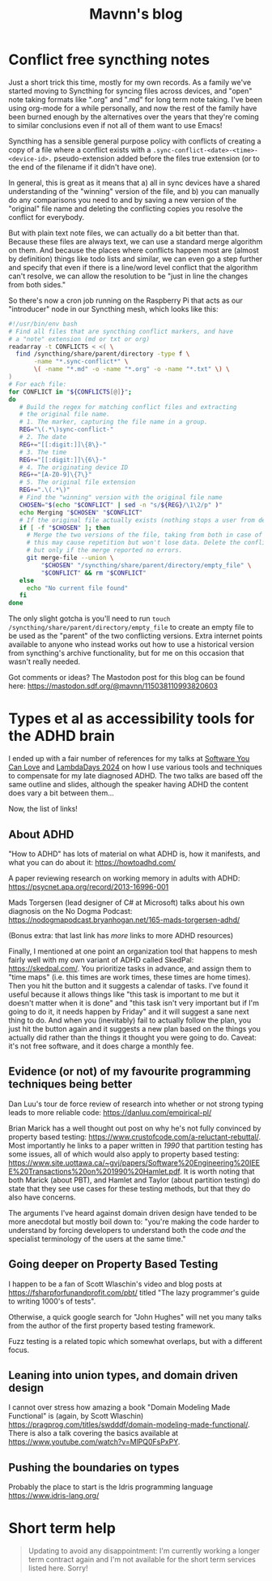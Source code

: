 #+TITLE: Mavnn's blog

* Conflict free syncthing notes
:PROPERTIES:
:RSS_PERMALINK: 2025/08/15/conflict_free_syncthing_notes.html
:PUBDATE: 2025-08-15
:ID:       2CFA4E14-83F0-47F4-9D08-FA1651B0D8A8
:END:
:PROPERTIES:
:ID:       0C23E268-F37F-4C6C-8E38-F04C03486EED
:END:
Just a short trick this time, mostly for my own records. As a family we've started moving to Syncthing for syncing files across devices, and "open" note taking formats like ".org" and ".md" for long term note taking. I've been using org-mode for a while personally, and now the rest of the family have been burned enough by the alternatives over the years that they're coming to similar conclusions even if not all of them want to use Emacs!

Syncthing has a sensible general purpose policy with conflicts of creating a copy of a file where a conflict exists with a ~.sync-conflict-<date>-<time>-<device-id>.~ pseudo-extension added before the files true extension (or to the end of the filename if it didn't have one).

In general, this is great as it means that a) all in sync devices have a shared understanding of the "winning" version of the file, and b) you can manually do any comparisons you need to and by saving a new version of the "original" file name and deleting the conflicting copies you resolve the conflict for everybody.

But with plain text note files, we can actually do a bit better than that. Because these files are always text, we can use a standard merge algorithm on them. And because the places where conflicts happen most are (almost by definition) things like todo lists and similar, we can even go a step further and specify that even if there is a line/word level conflict that the algorithm can't resolve, we can allow the resolution to be "just in line the changes from both sides."

So there's now a cron job running on the Raspberry Pi that acts as our "introducer" node in our Syncthing mesh, which looks like this:

#+begin_src bash
  #!/usr/bin/env bash
  # Find all files that are syncthing conflict markers, and have
  # a "note" extension (md or txt or org)
  readarray -t CONFLICTS < <( \
    find /syncthing/share/parent/directory -type f \
         -name "*.sync-conflict*" \
         \( -name "*.md" -o -name "*.org" -o -name "*.txt" \) \
  )
  # For each file:
  for CONFLICT in "${CONFLICTS[@]}";
  do
     # Build the regex for matching conflict files and extracting
     # the original file name.
     # 1. The marker, capturing the file name in a group.
     REG="\(.*\)sync-conflict-"
     # 2. The date
     REG+="[[:digit:]]\{8\}-"
     # 3. The time
     REG+="[[:digit:]]\{6\}-"
     # 4. The originating device ID
     REG+="[A-Z0-9]\{7\}"
     # 5. The original file extension
     REG+=".\(.*\)"
     # Find the "winning" version with the original file name
     CHOSEN="$(echo "$CONFLICT" | sed -n "s/${REG}/\1\2/p" )"
     echo Merging "$CHOSEN" "$CONFLICT"
     # If the original file actually exists (nothing stops a user from deleting it)
     if [ -f "$CHOSEN" ]; then
       # Merge the two versions of the file, taking from both in case of conflict;
       # this may cause repetition but won't lose data. Delete the conflict file
       # but only if the merge reported no errors.
       git merge-file --union \
           "$CHOSEN" "/syncthing/share/parent/directory/empty_file" \
           "$CONFLICT" && rm "$CONFLICT"
     else
       echo "No current file found"
     fi
  done
#+end_src

The only slight gotcha is you'll need to run ~touch /syncthing/share/parent/directory/empty_file~ to create an empty file to be used as the "parent" of the two conflicting versions. Extra internet points available to anyone who instead works out how to use a historical version from syncthing's archive functionality, but for me on this occasion that wasn't really needed.

Got comments or ideas? The Mastodon post for this blog can be found here: https://mastodon.sdf.org/@mavnn/115038110993820603
* Types et al as accessibility tools for the ADHD brain
:PROPERTIES:
:RSS_PERMALINK: 2024/05/17/adhd_refs.html
:PUBDATE: 2024-05-17
:ID:       556C8014-4779-45B2-ACA7-3729A71E04D1
:END:
:PROPERTIES:
:ID:       16B63501-8C0C-4F3A-82FA-5EE453BBBBC7
:END:
I ended up with a fair number of references for my talks at [[https://www.youtube.com/watch?v=vd1-rAIYV6I][Software You Can Love]] and [[https://www.youtube.com/watch?v=DG5gLPFKcbk][LambdaDays 2024]] on how I use various tools and techniques to compensate for my late diagnosed ADHD. The two talks are based off the same outline and slides, although the speaker having ADHD the content does vary a bit between them...

Now, the list of links!

** About ADHD
:PROPERTIES:
:ID:       368C93EF-6B5B-47EE-B994-5064784FB3BA
:END:

"How to ADHD" has lots of material on what ADHD is, how it manifests, and what you can do about it: https://howtoadhd.com/

A paper reviewing research on working memory in adults with ADHD: https://psycnet.apa.org/record/2013-16996-001

Mads Torgersen (lead designer of C# at Microsoft) talks about his own diagnosis on the No Dogma Podcast: https://nodogmapodcast.bryanhogan.net/165-mads-torgersen-adhd/

(Bonus extra: that last link has /more/ links to more ADHD resources)

Finally, I mentioned at one point an organization tool that happens to mesh fairly well with my own variant of ADHD called SkedPal: https://skedpal.com/. You prioritize tasks in advance, and assign them to "time maps" (i.e. this times are work times, these times are home times). Then you hit the button and it suggests a calendar of tasks. I've found it useful because it allows things like "this task is important to me but it doesn't matter when it is done" and "this task isn't very important but if I'm going to do it, it needs happen by Friday" and it will suggest a sane next thing to do. And when you (inevitably) fail to actually follow the plan, you just hit the button again and it suggests a new plan based on the things you actually did rather than the things it thought you were going to do. Caveat: it's not free software, and it does charge a monthly fee.

** Evidence (or not) of my favourite programming techniques being better
:PROPERTIES:
:ID:       00BA50C1-5A55-4509-B02B-B52075DDC75A
:END:

Dan Luu's tour de force review of research into whether or not strong typing leads to more reliable code: https://danluu.com/empirical-pl/

Brian Marick has a well thought out post on why he's not fully convinced by property based testing: https://www.crustofcode.com/a-reluctant-rebuttal/. Most importantly he links to a paper written in /1990/ that partition testing has some issues, all of which would also apply to property based testing: https://www.site.uottawa.ca/~gvj/papers/Software%20Engineering%20IEEE%20Transactions%20on%201990%20Hamlet.pdf. It is worth noting that both Marick (about PBT), and Hamlet and Taylor (about partition testing) do state that they see use cases for these testing methods, but that they do also have concerns.

The arguments I've heard against domain driven design have tended to be more anecdotal but mostly boil down to: "you're making the code harder to understand by forcing developers to understand both the code /and/ the specialist terminology of the users at the same time."

** Going deeper on Property Based Testing
:PROPERTIES:
:ID:       8A93AB6C-3071-4E59-AC02-F6420319AACA
:END:

I happen to be a fan of Scott Wlaschin's video and blog posts at https://fsharpforfunandprofit.com/pbt/ titled "The lazy programmer's guide to writing 1000's of tests".

Otherwise, a quick google search for "John Hughes" will net you many talks from the author of the first property based testing framework.

Fuzz testing is a related topic which somewhat overlaps, but with a different focus.

** Leaning into union types, and domain driven design
:PROPERTIES:
:ID:       604BFCAE-9096-4AC6-9EB8-0F5429399FE3
:END:

I cannot over stress how amazing a book "Domain Modeling Made Functional" is (again, by Scott Wlaschin) https://pragprog.com/titles/swdddf/domain-modeling-made-functional/. There is also a talk covering the basics available at https://www.youtube.com/watch?v=MlPQ0FsPxPY.

** Pushing the boundaries on types
:PROPERTIES:
:ID:       1BA89AC5-0E81-43D3-847E-B24C9E2A9D75
:END:

Probably the place to start is the Idris programming language https://www.idris-lang.org/
* Short term help
:PROPERTIES:
:RSS_PERMALINK: 2024/01/29/short_term_help.html
:PUBDATE: 2024-01-29
:ID:       0802C027-D04F-4864-A268-30FF246C0C63
:END:
:PROPERTIES:
:ID:       13C93632-F856-4CE5-A937-12C264E40684
:END:
#+html_head_extra: <meta property="og:image" content="https://blog.mavnn.co.uk/images/swirl.svg" /><meta property="og:type" content="article" /><meta property="og:title" content="Short term help" /><meta property="og:url" content="https://blog.mavnn.co.uk/2024/01/29/short_term_help.html" />

#+begin_quote
Updating to avoid any disappointment: I'm currently working a longer term contract again and I'm not available for the short term services listed here. Sorry!
#+end_quote

